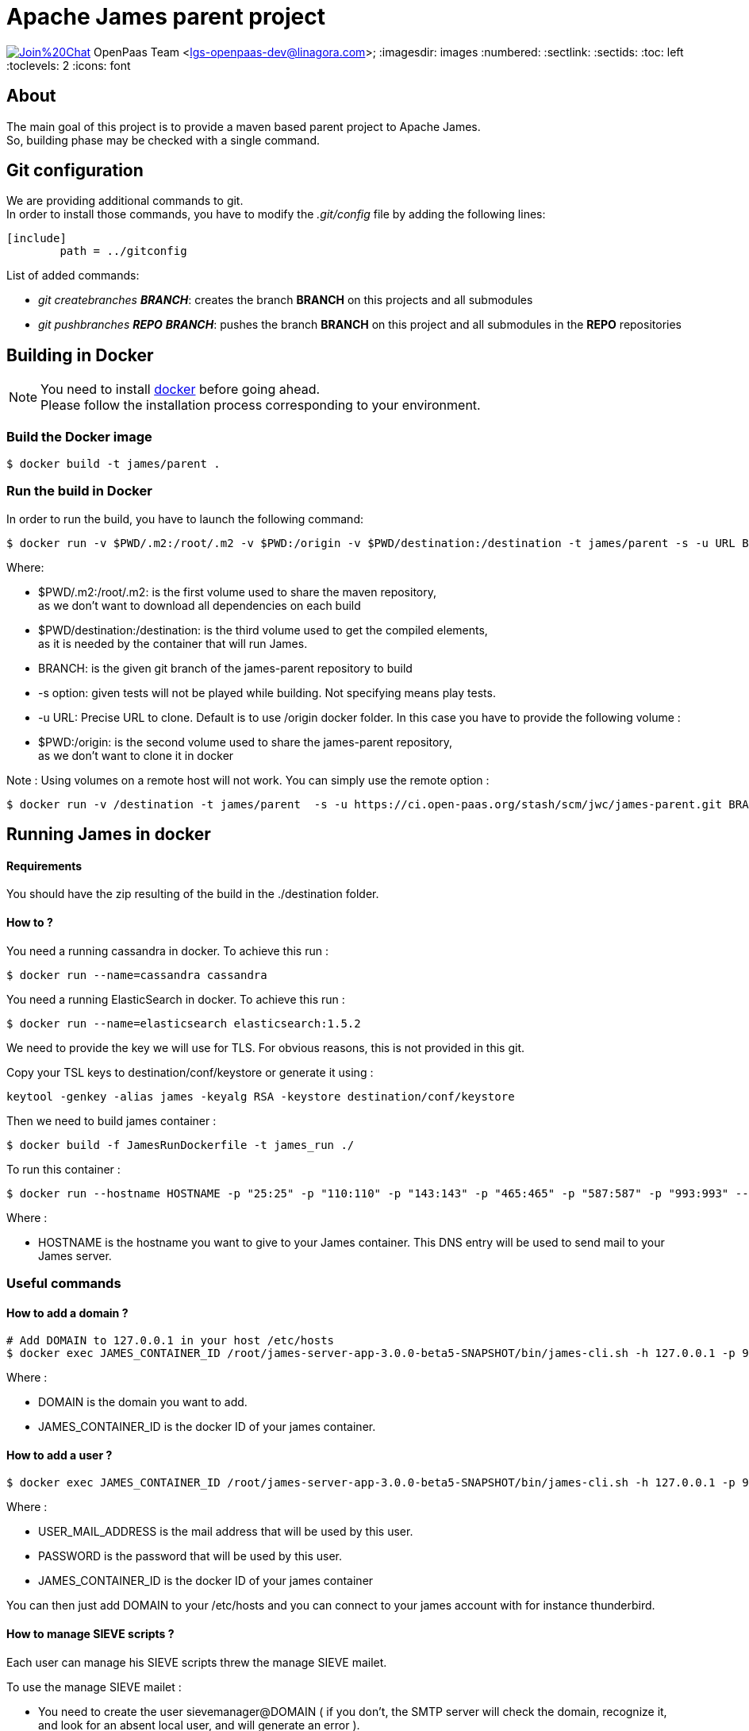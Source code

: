 = Apache James parent project

image:https://badges.gitter.im/Join%20Chat.svg[link="https://gitter.im/linagora/james-parent?utm_source=badge&utm_medium=badge&utm_campaign=pr-badge&utm_content=badge"]
OpenPaas Team <lgs-openpaas-dev@linagora.com>;
:imagesdir: images
:numbered:
:sectlink:
:sectids:
:toc: left
:toclevels: 2
:icons: font

== About

The main goal of this project is to provide a maven based parent project to +Apache James+. +
So, building phase may be checked with a single command.


== Git configuration

We are providing additional commands to git. +
In order to install those commands, you have to modify the _.git/config_ file by adding the following lines:
[source]
----
[include]
        path = ../gitconfig
----

List of added commands:

  * _git createbranches *BRANCH_*: creates the branch *BRANCH* on this projects and all submodules
  * _git pushbranches *REPO* *BRANCH_*: pushes the branch *BRANCH* on this project and all submodules in the *REPO* repositories

== Building in Docker

[NOTE]
====
You need to install https://docs.docker.com[+docker+] before going ahead. +
Please follow the installation process corresponding to your environment.
====

=== Build the Docker image

[source]
----
$ docker build -t james/parent .
----

=== Run the build in Docker

In order to run the build, you have to launch the following command:

[source]
----
$ docker run -v $PWD/.m2:/root/.m2 -v $PWD:/origin -v $PWD/destination:/destination -t james/parent -s -u URL BRANCH
----

Where:

- +$PWD/.m2:/root/.m2+: is the first volume used to share the +maven+ repository, +
as we don't want to download all dependencies on each build
- +$PWD/destination:/destination+: is the third volume used to get the compiled elements, +
as it is needed by the container that will run James.
- +BRANCH+: is the given +git+ branch of the +james-parent+ repository to build
- +-s option+: given tests will not be played while building. Not specifying means play tests.
- +-u URL+: Precise URL to clone. Default is to use /origin docker folder. In this case you have to provide the following volume :
   - +$PWD:/origin+: is the second volume used to share the +james-parent+ repository, +
as we don't want to clone it in docker

Note : Using volumes on a remote host will not work. You can simply use the remote option :

[source]
----
$ docker run -v /destination -t james/parent  -s -u https://ci.open-paas.org/stash/scm/jwc/james-parent.git BRANCH
----

== Running James in docker

==== Requirements

You should have the zip resulting of the build in the ./destination folder.

==== How to ?

You need a running cassandra in docker. To achieve this run :

[source]
----
$ docker run --name=cassandra cassandra
----

You need a running ElasticSearch in docker. To achieve this run :

[source]
----
$ docker run --name=elasticsearch elasticsearch:1.5.2
----

We need to provide the key we will use for TLS. For obvious reasons, this is not provided in this git.

Copy your TSL keys to destination/conf/keystore or generate it using :

[source]
----
keytool -genkey -alias james -keyalg RSA -keystore destination/conf/keystore
----

Then we need to build james container :

[source]
----
$ docker build -f JamesRunDockerfile -t james_run ./
----

To run this container :

[source]
----
$ docker run --hostname HOSTNAME -p "25:25" -p "110:110" -p "143:143" -p "465:465" -p "587:587" -p "993:993" --link cassandra:cassandra --link elasticsearch:elasticsearch -t james_run
----

Where :

- +HOSTNAME+ is the hostname you want to give to your James container. This DNS entry will be used to send mail to your James server.

=== Useful commands

==== How to add a domain ?

[source]
----
# Add DOMAIN to 127.0.0.1 in your host /etc/hosts
$ docker exec JAMES_CONTAINER_ID /root/james-server-app-3.0.0-beta5-SNAPSHOT/bin/james-cli.sh -h 127.0.0.1 -p 9999 adddomain DOMAIN
----

Where :

- +DOMAIN+ is the domain you want to add.
- +JAMES_CONTAINER_ID+ is the docker ID of your james container.

==== How to add a user ?

[source]
----
$ docker exec JAMES_CONTAINER_ID /root/james-server-app-3.0.0-beta5-SNAPSHOT/bin/james-cli.sh -h 127.0.0.1 -p 9999 adduser USER_MAIL_ADDRESS PASSWORD
----

Where :

- +USER_MAIL_ADDRESS+ is the mail address that will be used by this user.
- +PASSWORD+ is the password that will be used by this user.
- +JAMES_CONTAINER_ID+ is the docker ID of your james container

You can then just add DOMAIN to your /etc/hosts and you can connect to your james account with for instance thunderbird.

==== How to manage SIEVE scripts ?

Each user can manage his SIEVE scripts threw the manage SIEVE mailet.

To use the manage SIEVE mailet :

 - You need to create the user sievemanager@DOMAIN ( if you don't, the SMTP server will check the domain, recognize it, and look for an absent local user, and will generate an error ).
 - You can send Manage Sieve commands by mail to sievemanager@DOMAIN. Your subject must contain the command. Scripts needs to be added as attachments and need the ".sieve" extension.

To activate a script for a user, you need the following combinaison :

 - PUTSCRIPT scriptname
 - SETACTIVE scriptname

==== I want to retrieve users and password from my previous container

Some james data ( those non related to mailbox, eg : mail queue, domains, users, rrt, SIEVE scripts, mail repositories ) are not yet supported by our Cassandra implementation.

To keep these data when you run a new container, you can mount the following volume :

[source]
----
 -v /root/james-server-app-3.0.0-beta5-SNAPSHOT/var:WORKDIR/destination/var
----

Where :

- +WORKDIR+ is the absolute path to your james-parent workdir.

Beware : you will have concurrency issues if multiple containers are running on this single volume.

== Running deployement Tests

We wrote some MPT (James' Mail Protocols Tests subproject) deployement tests to validate a James 
deployement.

It uses the External-James module, that uses environment variables to locate a remote 
IMAP server and run integration tests against it.

For that, the target James Server needs to be configured with a domain +domain+ and a user +imapuser+ 
with password +password+. Read above documentation to see how you can do this.

You have to run MPT tests inside docker. As you need to use maven, the simplest option is to 
use james/parent image, and override the entry point ( as git and maven are already configured 
there ) :

----
$ docker run -t --entrypoint="/root/integration_tests.sh" -v $PWD/.m2:/root/.m2 james/parent REPO_URL BRANCH JAMES_IP JAMES_PORT
----

Where :

 - +REPO_URL+ : James parent repository URL
 - +BRANCH+ : Branch to use in order to build integration tests
 - +JAMES_IP+ : IP address or DNS entry for your James server
 - +JAMES_PORT+ : Port allocated to James' IMAP port.

== Under the hood

Other +Apache James+ projects are linked to this project by using +git+ submodules.

The following commands will give you a working state for the given +git+ branch:
[source]
----
$ git checkout BRANCH
$ git submodule init
$ git submodule update
----

